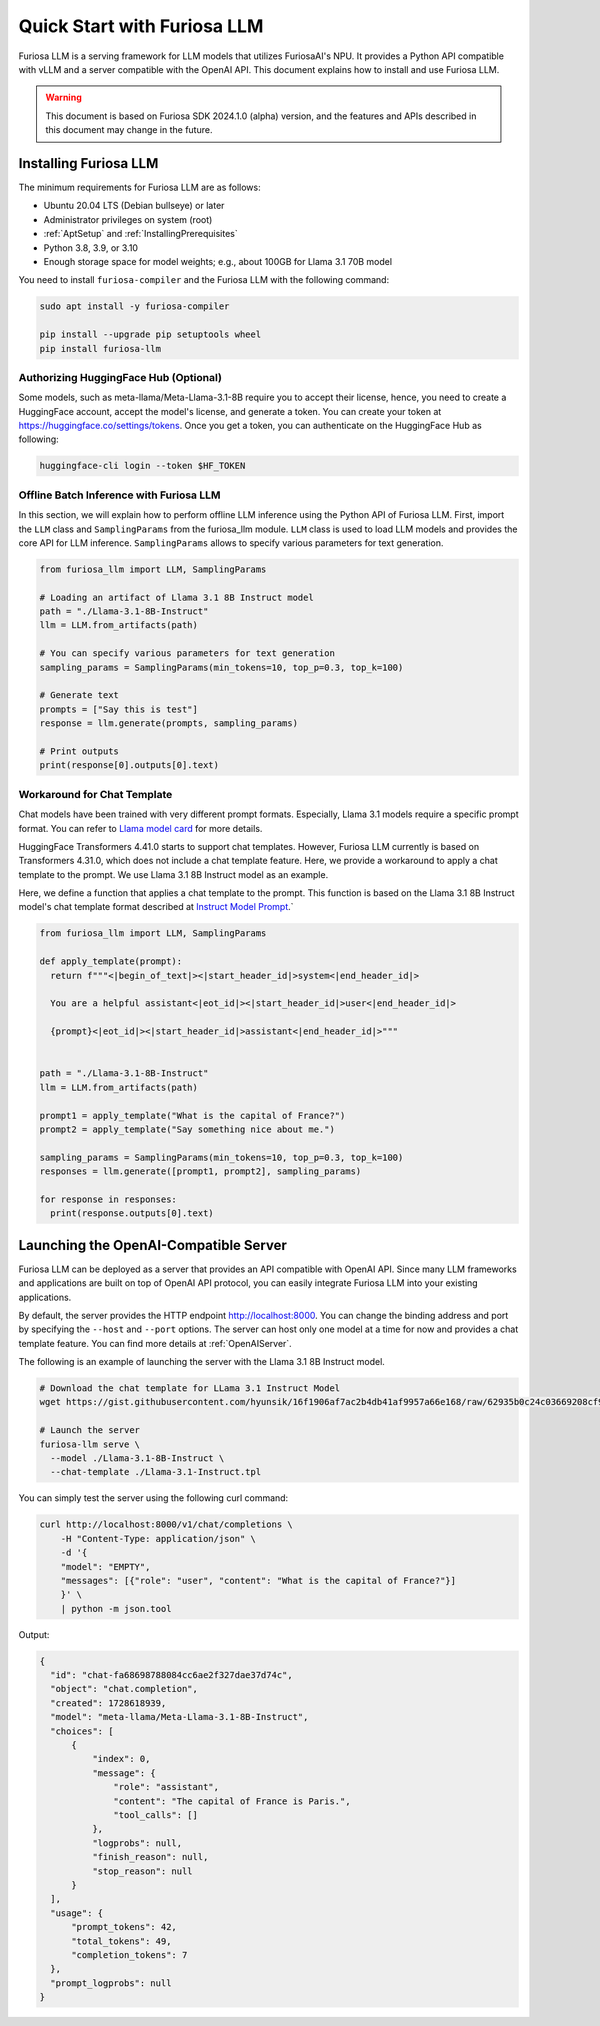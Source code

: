 .. _GettingStartedFuriosaLLM:

**********************************
Quick Start with Furiosa LLM
**********************************

Furiosa LLM is a serving framework for LLM models that utilizes FuriosaAI's NPU.
It provides a Python API compatible with vLLM and a server compatible with the OpenAI API.
This document explains how to install and use Furiosa LLM.

.. warning::

   This document is based on Furiosa SDK 2024.1.0 (alpha) version,
   and the features and APIs described in this document may change in the future.


.. _InstallingFuriosaLLM:

Installing Furiosa LLM
=========================================

The minimum requirements for Furiosa LLM are as follows:

* Ubuntu 20.04 LTS (Debian bullseye) or later
* Administrator privileges on system (root)
* :ref:`AptSetup` and :ref:`InstallingPrerequisites`
* Python 3.8, 3.9, or 3.10
* Enough storage space for model weights; e.g., about 100GB for Llama 3.1 70B model

You need to install ``furiosa-compiler`` and the Furiosa LLM with the following command:

.. code-block:: sh

  sudo apt install -y furiosa-compiler

  pip install --upgrade pip setuptools wheel
  pip install furiosa-llm


.. _AuthorizingHuggingFaceHub:
Authorizing HuggingFace Hub (Optional)
-----------------------------------------
Some models, such as meta-llama/Meta-Llama-3.1-8B require you to accept their license,
hence, you need to create a HuggingFace account, accept the model's license, and generate a token.
You can create your token at https://huggingface.co/settings/tokens.
Once you get a token, you can authenticate on the HuggingFace Hub as following:

.. code-block::

  huggingface-cli login --token $HF_TOKEN


Offline Batch Inference with Furiosa LLM
------------------------------------------------------
In this section, we will explain how to perform offline LLM inference using the Python API of Furiosa LLM.
First, import the ``LLM`` class and ``SamplingParams`` from the furiosa_llm module.
``LLM`` class is used to load LLM models and provides the core API for LLM inference.
``SamplingParams`` allows to specify various parameters for text generation.

.. code-block:: python

  from furiosa_llm import LLM, SamplingParams

  # Loading an artifact of Llama 3.1 8B Instruct model
  path = "./Llama-3.1-8B-Instruct"
  llm = LLM.from_artifacts(path)

  # You can specify various parameters for text generation
  sampling_params = SamplingParams(min_tokens=10, top_p=0.3, top_k=100)

  # Generate text
  prompts = ["Say this is test"]
  response = llm.generate(prompts, sampling_params)

  # Print outputs
  print(response[0].outputs[0].text)


Workaround for Chat Template
------------------------------------------
Chat models have been trained with very different prompt formats.
Especially, Llama 3.1 models require a specific prompt format.
You can refer to `Llama model card <https://www.llama.com/docs/model-cards-and-prompt-formats/llama3_1/>`_
for more details.

HuggingFace Transformers 4.41.0 starts to support chat templates.
However, Furiosa LLM currently is based on Transformers 4.31.0, which does not include a chat template feature.
Here, we provide a workaround to apply a chat template to the prompt.
We use Llama 3.1 8B Instruct model as an example.

Here, we define a function that applies a chat template to the prompt.
This function is based on the Llama 3.1 8B Instruct model's chat template format described at
`Instruct Model Prompt <https://www.llama.com/docs/model-cards-and-prompt-formats/llama3_1/#-instruct-model-prompt->`_.`

.. code-block:: python

  from furiosa_llm import LLM, SamplingParams

  def apply_template(prompt):
    return f"""<|begin_of_text|><|start_header_id|>system<|end_header_id|>

    You are a helpful assistant<|eot_id|><|start_header_id|>user<|end_header_id|>

    {prompt}<|eot_id|><|start_header_id|>assistant<|end_header_id|>"""


  path = "./Llama-3.1-8B-Instruct"
  llm = LLM.from_artifacts(path)

  prompt1 = apply_template("What is the capital of France?")
  prompt2 = apply_template("Say something nice about me.")

  sampling_params = SamplingParams(min_tokens=10, top_p=0.3, top_k=100)
  responses = llm.generate([prompt1, prompt2], sampling_params)

  for response in responses:
    print(response.outputs[0].text)


Launching the OpenAI-Compatible Server
=========================================

Furiosa LLM can be deployed as a server that provides an API compatible with OpenAI API.
Since many LLM frameworks and applications are built on top of OpenAI API protocol,
you can easily integrate Furiosa LLM into your existing applications.

By default, the server provides the HTTP endpoint http://localhost:8000.
You can change the binding address and port by specifying the ``--host`` and ``--port`` options.
The server can host only one model at a time for now and provides a chat template feature.
You can find more details at :ref:`OpenAIServer`.

The following is an example of launching the server with the Llama 3.1 8B Instruct model.

.. code-block::

  # Download the chat template for LLama 3.1 Instruct Model
  wget https://gist.githubusercontent.com/hyunsik/16f1906af7ac2b4db41af9957a66e168/raw/62935b0c24c03669208cf90f3f87b1694521053d/Llama-3.1-Instruct.tpl

  # Launch the server
  furiosa-llm serve \
    --model ./Llama-3.1-8B-Instruct \
    --chat-template ./Llama-3.1-Instruct.tpl

You can simply test the server using the following curl command:

.. code-block::

  curl http://localhost:8000/v1/chat/completions \
      -H "Content-Type: application/json" \
      -d '{
      "model": "EMPTY",
      "messages": [{"role": "user", "content": "What is the capital of France?"}]
      }' \
      | python -m json.tool

Output:

.. code-block:: json

  {
    "id": "chat-fa68698788084cc6ae2f327dae37d74c",
    "object": "chat.completion",
    "created": 1728618939,
    "model": "meta-llama/Meta-Llama-3.1-8B-Instruct",
    "choices": [
        {
            "index": 0,
            "message": {
                "role": "assistant",
                "content": "The capital of France is Paris.",
                "tool_calls": []
            },
            "logprobs": null,
            "finish_reason": null,
            "stop_reason": null
        }
    ],
    "usage": {
        "prompt_tokens": 42,
        "total_tokens": 49,
        "completion_tokens": 7
    },
    "prompt_logprobs": null
  }
